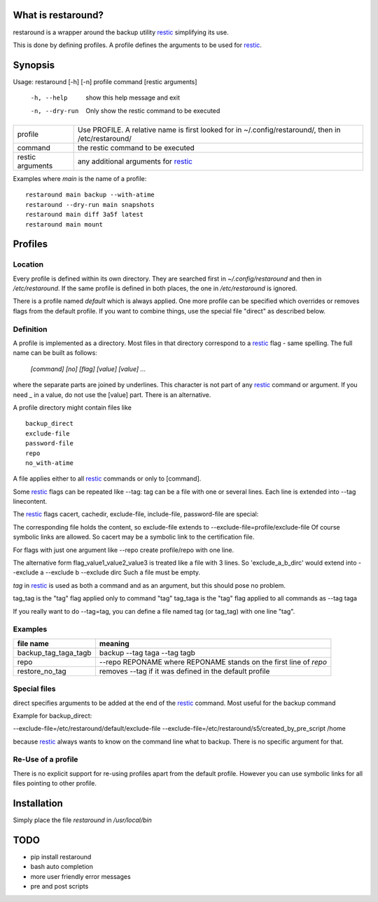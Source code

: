 What is restaround?
===================

restaround is a wrapper around the backup utility restic_ simplifying its use.

This is done by defining profiles. A profile defines the arguments to be used for restic_.


Synopsis
========

Usage: restaround [-h] [-n] profile command [restic arguments]

  -h, --help     show this help message and exit

  -n, --dry-run  Only show the restic command to be executed


========================== =====================================================================================================
profile                    Use PROFILE. A relative name is first looked for in ~/.config/restaround/, then in /etc/restaround/
-------------------------- -----------------------------------------------------------------------------------------------------
command                    the restic command to be executed
-------------------------- -----------------------------------------------------------------------------------------------------
restic arguments           any additional arguments for restic_
========================== =====================================================================================================



Examples where `main` is the name of a profile:

::

  restaround main backup --with-atime
  restaround --dry-run main snapshots
  restaround main diff 3a5f latest
  restaround main mount


Profiles
========

Location
--------

Every profile is defined within its own directory. They are searched first
in `~/.config/restaround` and then in `/etc/restaround`. If the same profile
is defined in both places, the one in `/etc/restaround` is ignored.

There is a profile named `default` which is always applied.
One more profile can be specified which overrides or removes flags from the default
profile. If you want to combine things, use the special file
"direct" as described below.


Definition
----------
A profile is implemented as a directory. Most files in that directory correspond to 
a restic_ flag - same spelling. The full name can be built as follows:

  `[command] [no] [flag] [value] [value] ...`

where the separate parts are joined by underlines. This character is not part
of any restic_ command or argument. If you need _ in a value, do not use
the [value] part. There is an alternative.

A profile directory might contain files like

::

  backup_direct
  exclude-file
  password-file
  repo
  no_with-atime


A file applies either to all restic_ commands or only to [command]. 

Some restic_ flags can be repeated like --tag:
tag can be a file with one or several lines. Each line is extended into --tag linecontent.

The restic_ flags cacert, cachedir, exclude-file, include-file, password-file are special:

The corresponding file holds the content, so exclude-file extends to --exclude-file=profile/exclude-file
Of course symbolic links are allowed. So cacert may be a symbolic link to the certification file.

For flags with just one argument like --repo create profile/repo with one line.

The alternative form flag_value1_value2_value3 is treated like a file with 3 lines.
So 'exclude_a_b_dirc' would extend into --exclude a --exclude b --exclude dirc
Such a file must be empty.

`tag` in restic_ is used as both a command and as an argument, but this should pose no problem.

tag_tag is the "tag" flag applied only to command "tag"
tag_taga  is the "tag" flag applied to all commands as --tag taga

If you really want to do --tag=tag, you can define a file named tag (or tag_tag) with
one line "tag".

Examples
--------

=========================  ==============================================================
file name                  meaning
=========================  ==============================================================
backup_tag_taga_tagb       backup --tag taga --tag tagb
repo                       --repo REPONAME where REPONAME stands on the first line of `repo`
restore_no_tag             removes --tag if it was defined in the default profile
=========================  ==============================================================
  

Special files
-------------

direct specifies arguments to be added at the end of the restic_ command. Most useful for the backup command

Example for backup_direct:

--exclude-file=/etc/restaround/default/exclude-file --exclude-file=/etc/restaround/s5/created_by_pre_script /home

because restic_ always wants to know on the command line what to backup. There is no specific argument for that.


Re-Use of a profile
-------------------
There is no explicit support for re-using profiles apart from the default profile.
However you can use symbolic links for all files pointing to other profile.


Installation
============
Simply place the file `restaround` in `/usr/local/bin`

TODO
====
- pip install restaround
- bash auto completion
- more user friendly error messages
- pre and post scripts

.. _restic: https://restic.net
